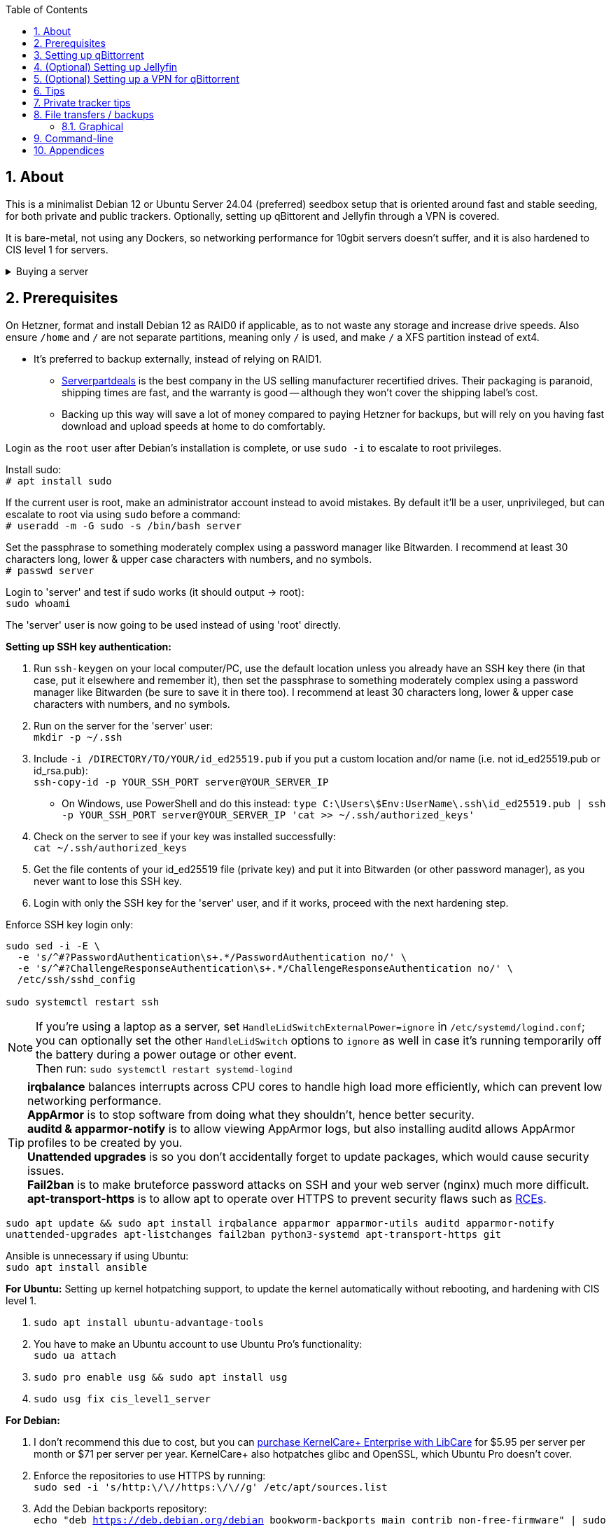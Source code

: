 :experimental:
:imagesdir: images
:toc:
:toclevels: 4
:sectnums:
ifdef::env-github[]
:icons:
:tip-caption: :bulb:
:note-caption: :information_source:
:important-caption: :heavy_exclamation_mark:
:caution-caption: :fire:
:warning-caption: :warning:
endif::[]

[[about]]
== About
This is a minimalist Debian 12 or Ubuntu Server 24.04 (preferred) seedbox setup that is oriented around fast and stable seeding, for both private and public trackers. Optionally, setting up qBittorent and Jellyfin through a VPN is covered.

It is bare-metal, not using any Dockers, so networking performance for 10gbit servers doesn't suffer, and it is also hardened to CIS level 1 for servers.

.Buying a server
[%collapsible]
====
For public (no VPN) and private trackers: https://hostingby.design/dedi-lsw-nl/[HBD's Leaseweb Netherlands] is your best bet.

For private trackers (can be used on public trackers with a VPN): Hetzner's https://www.hetzner.com/sb/#cpuType=Intel&additional=iNIC&location=FSN[Auction House dedicated servers] are preferred as it provides the best value; you get powerful hardware, a truly unlimited 1gbps line that is shared with nobody else, and good peering/routing.

For Hetzner, be sure to select an Intel CPU as it has an iGPU, which is useful for Jellyfin or Emby; avoid Xeons, they have worse IPC which will impact libtorrent's performance -- the most critical part of qBittorrent, as it's effectively an interface for libttorrent.

* AMD CPUs are better value if you never use streaming services (Jellyfin or Emby).

* Select the FSN or NBG location for better peering, and use an Intel iNIC as it uses less CPU than alternative network cards, and can handle a high number of global connections via libtorrent.

If you're paranoid about DDoS attacks, get an OVH unmetered from https://www.ovhcloud.com/en/bare-metal/prices/?display=list&storage=SATA&storage_volume=2000%7C22000[their website], and also check what https://discord.gg/7Gv8tdM[Andy10gbit on Discord] has to offer for OVH servers. Do note that OVH is significantly more expensive than Hetzner.

====


[[prerequisites]]
== Prerequisites
On Hetzner, format and install Debian 12 as RAID0 if applicable, as to not waste any storage and increase drive speeds. Also ensure `/home` and `/` are not separate partitions, meaning only `/` is used, and make `/` a XFS partition instead of ext4.

* It's preferred to backup externally, instead of relying on RAID1.
** https://serverpartdeals.com/collections/manufacturer-recertified-hdd[Serverpartdeals] is the best company in the US selling manufacturer recertified drives. Their packaging is paranoid, shipping times are fast, and the warranty is good -- although they won't cover the shipping label's cost.
** Backing up this way will save a lot of money compared to paying Hetzner for backups, but will rely on you having fast download and upload speeds at home to do comfortably.

Login as the `root` user after Debian's installation is complete, or use `sudo -i` to escalate to root privileges.

Install sudo: +
`# apt install sudo`

If the current user is root, make an administrator account instead to avoid mistakes. By default it'll be a user, unprivileged, but can escalate to root via using `sudo` before a command: +
`# useradd -m -G sudo -s /bin/bash server`

Set the passphrase to something moderately complex using a password manager like Bitwarden. I recommend at least 30 characters long, lower & upper case characters with numbers, and no symbols. +
`# passwd server`

Login to 'server' and test if sudo works (it should output -> root): +
`sudo whoami`

The 'server' user is now going to be used instead of using 'root' directly.

// Do this before hardening via dev-sec, otherwise they'll be locked out.
.*Setting up SSH key authentication:*
. Run `ssh-keygen` on your local computer/PC, use the default location unless you already have an SSH key there (in that case, put it elsewhere and remember it), then set the passphrase to something moderately complex using a password manager like Bitwarden (be sure to save it in there too). I recommend at least 30 characters long, lower & upper case characters with numbers, and no symbols.

. Run on the server for the 'server' user: +
`mkdir -p ~/.ssh`

. Include `-i /DIRECTORY/TO/YOUR/id_ed25519.pub` if you put a custom location and/or name (i.e. not id_ed25519.pub or id_rsa.pub): +
`ssh-copy-id -p YOUR_SSH_PORT server@YOUR_SERVER_IP`
- On Windows, use PowerShell and do this instead: `type C:\Users\$Env:UserName\.ssh\id_ed25519.pub | ssh -p YOUR_SSH_PORT server@YOUR_SERVER_IP 'cat >> ~/.ssh/authorized_keys'`

. Check on the server to see if your key was installed successfully: +
`cat ~/.ssh/authorized_keys`

. Get the file contents of your id_ed25519 file (private key) and put it into Bitwarden (or other password manager), as you never want to lose this SSH key.

. Login with only the SSH key for the 'server' user, and if it works, proceed with the next hardening step.

.Enforce SSH key login only:
----
sudo sed -i -E \
  -e 's/^#?PasswordAuthentication\s+.*/PasswordAuthentication no/' \
  -e 's/^#?ChallengeResponseAuthentication\s+.*/ChallengeResponseAuthentication no/' \
  /etc/ssh/sshd_config

sudo systemctl restart ssh
----

NOTE: If you're using a laptop as a server, set `HandleLidSwitchExternalPower=ignore` in `/etc/systemd/logind.conf`; you can optionally set the other `HandleLidSwitch` options to `ignore` as well in case it's running temporarily off the battery during a power outage or other event. +
Then run: `sudo systemctl restart systemd-logind`

TIP: *irqbalance* balances interrupts across CPU cores to handle high load more efficiently, which can prevent low networking performance. +
*AppArmor* is to stop software from doing what they shouldn't, hence better security. +
*auditd & apparmor-notify* is to allow viewing AppArmor logs, but also installing auditd allows AppArmor profiles to be created by you. +
*Unattended upgrades* is so you don't accidentally forget to update packages, which would cause security issues. +
*Fail2ban* is to make bruteforce password attacks on SSH and your web server (nginx) much more difficult. +
*apt-transport-https* is to allow apt to operate over HTTPS to prevent security flaws such as https://justi.cz/security/2019/01/22/apt-rce.html[RCEs].

`sudo apt update && sudo apt install irqbalance apparmor apparmor-utils auditd apparmor-notify unattended-upgrades apt-listchanges fail2ban python3-systemd apt-transport-https git`

Ansible is unnecessary if using Ubuntu: +
`sudo apt install ansible`

.*For Ubuntu:* Setting up kernel hotpatching support, to update the kernel automatically without rebooting, and hardening with CIS level 1.
. `sudo apt install ubuntu-advantage-tools`
. You have to make an Ubuntu account to use Ubuntu Pro's functionality: +
`sudo ua attach`
. `sudo pro enable usg && sudo apt install usg`
. `sudo usg fix cis_level1_server`

.*For Debian:* +
. I don't recommend this due to cost, but you can https://tuxcare.com/blog/how-to-try-or-purchase-kernelcare-2-different-ways/[purchase KernelCare+ Enterprise with LibCare] for $5.95 per server per month or $71 per server per year. KernelCare+ also hotpatches glibc and OpenSSL, which Ubuntu Pro doesn't cover.

. Enforce the repositories to use HTTPS by running: +
`sudo sed -i 's/http:\/\//https:\/\//g' /etc/apt/sources.list`

. Add the Debian backports repository: +
`echo "deb https://deb.debian.org/debian bookworm-backports main contrib non-free-firmware" | sudo tee /etc/apt/sources.list.d/bookworm-backports.list`

. Then run: +
`sudo apt update`

Ensure security updates are automatically downloaded and installed: +
`sudo dpkg-reconfigure unattended-upgrades`

Sudo edit `/etc/fstab` and add "noatime" to the ext4 or XFS partition: +
image:fstab.png[Fstab configuration with noatime]

.Setup the firewall using Hetzner or OVH's console:
- Allow incoming TCP port 22 (or your custom SSH port).
- Allow incoming and outgoing TCP port 443.
- Allow incoming TCP port 80 (only if using a custom domain, as Certbot uses it to verify the domain).

NOTE: If you don't have a way to configure the firewall from your server provider, use UFW instead: + 
`sudo apt install ufw` +
`sudo ufw allow SSH_PORT_HERE/tcp` +
`sudo ufw allow http` +
`sudo ufw allow https` + 
`sudo ufw default deny incoming && sudo ufw default allow outgoing && sudo ufw enable`

TIP: A custom SSH port is required if running the server through a VPN to prevent DMCA notices; you would edit the `Port` from `/etc/ssh/sshd_config` for this.

.*For Debian:* Install what we'll use to automatically harden: +
`sudo ansible-galaxy install git+https://github.com/ansible-lockdown/DEBIAN12-CIS.git`

- Edit: `~/harden.yml`:
```yaml
- name: CIS level 1 server hardening
  hosts: localhost
  roles:
    - role: DEBIAN12-CIS
      tags:
        - level1-server
```

- Now we automatically harden: +
`sudo ansible-playbook ~/harden.yml --skip-tags "aide"`

NOTE: You can try your luck at configuring https://en.wikipedia.org/wiki/Advanced_Intrusion_Detection_Environment[AIDE], but it's likely to freeze. If it does, press kbd:[Ctrl + c] to exit out of ansible-playbook: `sudo ansible-playbook ~/harden.yml`

.*Sudo edit `/etc/default/grub`*:
. Remove `nomodeset` to allow the Intel iGPU to run, which is desirable for Jellyfin or Emby.
** Also run: `sudo sed -i 's/^blacklist i915/#&/' /etc/modprobe.d/blacklist-hetzner.conf`

. Add the kernel command line options from the https://kernsec.org/wiki/index.php/Kernel_Self_Protection_Project/Recommended_Settings#kernel_command_line_options[Kernel Self Protection Project], and include the x86_64 options too. I would recommend using the "slow" options at first, to see if your server can handle it.

- To make it easy (please check the KSPP link and compare): +
`hardened_usercopy=1 init_on_alloc=1 init_on_free=1 randomize_kstack_offset=on page_alloc.shuffle=1 slab_nomerge pti=on iommu.passthrough=0 iommu.strict=1 mitigations=auto vsyscall=none vdso32=0 cfi=kcfi`

. Generate the new boot configuration: +
`sudo grub-mkconfig -o /boot/grub/grub.cfg`

Sudo edit `/etc/sysctl.d/99-custom.conf`; note that these settings might be wasteful on 1gbps servers, but there shouldn't be a perceivable negative impact from it:

```
# Don't save core dumps anywhere for better security, and less disk usage.
kernel.core_pattern = /dev/null

# Block processes with setuid from ignoring 'kernel.core_pattern'
fs.suid_dumpable = 0

# The fq (fair queueing) qdisc is recommended for BBR, instead of the default fq_codel
net.core.default_qdisc = fq

# Keep network throughput consistently high even with packet loss,
# at the cost of a little maximum upload burst
net.ipv4.tcp_congestion_control = bbr

# Use TCP Fast Open for both incoming and outgoing connections to reduce latency
net.ipv4.tcp_fastopen = 3

# Ensure MTU is valid to prevent stuck connections; very useful on misconfigured networks:
# https://blog.cloudflare.com/path-mtu-discovery-in-practice/
net.ipv4.tcp_mtu_probing = 1

# Allow TCP with buffers up to 16MB
net.core.rmem_default = 16777216
net.core.rmem_max = 16777216
net.core.wmem_default = 16777216
net.core.wmem_max = 16777216
net.core.optmem_max = 16777216

# Increase Linux autotuning TCP buffer limit to 64MB
net.ipv4.tcp_rmem = 4096 524288 67108864
net.ipv4.tcp_wmem = 4096 524288 67108864

# Don't swap to disk while the memory is not overloaded
vm.swappiness = 1

# Reduce TCP performance spikes by disabling timestamps
net.ipv4.tcp_timestamps = 0

# Done so TCP doesn't run out of memory
net.ipv4.tcp_mem = 3145728 4194304 6291456

# Protect against TCP TIME-WAIT assassination, which increases socket re-use
net.ipv4.tcp_rfc1337 = 1

# Allow 3/4 of available free memory in the receive buffer
net.ipv4.tcp_adv_win_scale = 2

# Allow ping to be ran under a normal user, fixing "Operation not permitted"
net.ipv4.ping_group_range = 0 1000

kernel.sched_autogroup_enabled = 0

net.core.netdev_budget = 209715
net.core.netdev_max_backlog = 3145728
net.core.somaxconn = 50000

net.ipv4.ip_local_port_range = 1024 65535
net.ipv4.tcp_max_syn_backlog = 8192
net.ipv4.tcp_orphan_retries = 2
net.ipv4.tcp_retries2 = 8
net.ipv4.tcp_slow_start_after_idle = 0
net.ipv4.tcp_syn_retries = 2
net.ipv4.tcp_synack_retries = 2
net.ipv4.tcp_tw_reuse = 1
net.ipv4.tcp_workaround_signed_windows = 1

vm.min_free_kbytes = 524288
vm.zone_reclaim_mode = 1
```

NOTE: You can skip Swizzin installation if you already have it, for example, through hostingby.design's Swizzin OS template. +
hostingby.design and Andy10gbit would in that case already have qBittorrent using libtorrent v1.2.x installed.

.Install Swizzin, which are high-quality automation scripts to make administrating a seedbox easier; through which we *install qBittorrent and optionally Emby*
[%collapsible]
====

Use libtorrent v1.2.x instead of v2, as v2 has issues with disk performance / caching. +
`$ sudo -i` +
`# export libtorrent_github_tag=RC_1_2`

Retreive then run Swizzin: +
`# bash <(wget -qO - s5n.sh) && . ~/.bashrc`

.Through Swizzin, install the following:
* panel
* nginx
* qbittorrent -> use the latest version
* jellyfin (only if you're streaming movies / TV shows)

See https://swizzin.ltd/getting-started/box-basics[here] for how to interact with Swizzin after its installation.

Exit the root user: +
`# exit`

''''

====

// fail2ban is done after nginx is installed so it doesn't error on [nginx-http-auth].
.*Setting up fail2ban for anti-bruteforcing:*
- The following steps are required to make fail2ban work: +
`echo "sshd_backend = systemd" | sudo tee -a /etc/fail2ban/paths-debian.conf`

- Sudo edit `/etc/fail2ban/fail2ban.local`: +
```
[DEFAULT]
allowipv6 = auto
backend = systemd
banaction = ufw
banaction_allports = ufw
bantime = 2h
ignoreip = 127.0.0.1/8
logtarget = SYSTEMD-JOURNAL
maxretry = 5
```

- Sudo edit `/etc/fail2ban/jail.local`: +
```
[sshd]
enabled = true
port = YOUR_SSH_PORT_LIKELY_22

[nginx-http-auth]
enabled = true
port = http,https
logpath = %(nginx_error_log)s
```

- `sudo systemctl restart fail2ban`

.*Additional hardening via AppArmor:* +
. `sudo apt install -t bookworm-backports golang-go`

. Optimize AppArmor for the loading of thousands of profiles: +
`echo 'write-cache' | sudo tee -a /etc/apparmor/parser.conf` +
`echo 'Optimize=compress-fast' | sudo tee -a /etc/apparmor/parser.conf`

. Follow https://apparmor.pujol.io/install/[AppArmor.d's official instructions] on installing additional AppArmor profiles.

. If there is a broken AppArmor profile, remove it, such as +
`sudo rm /etc/apparmor.d/home.tor-browser.firefox`.

. Sudo edit `/etc/apparmor.d/qbittorrent-nox` and add the following line (that contains @{HOME}): +
image:qbittorrent apparmor.png[] +
Remove `/storage/` if not applicable.

. Now we can enforce AppArmor profiles for our web-facing applications: +
`sudo aa-enforce -d /etc/apparmor.d qbittorrent-nox php-fpm sshd`

Restart the server to apply our GRUB and sysctl changes: +
`sudo systemctl reboot`

[[qbittorrent-setup]]
== Setting up qBittorrent
Open the Swizzin panel, which should be on the root of your IP such as https://EXAMPLE_EXTERNAL_IP.

Click the Gear icon to go into the settings.

.*Downloads*
- Default save path: `/home/YOUR_SWIZZIN_USER/torrents/qbittorrent`
** Use `/home/YOUR_SWIZZIN_USER/storage/torrents/qbittorrent` if on a hostingby.design server with both SSDs and HDDs.
- Default Torrent Management Mode: Automatic
** This is so you can download torrents based on category and have them be separated into their own sub-folder. For example: the category "mam" -> `/home/YOUR_SWIZZIN_USER/torrents/qbittorrent/mam`.

.*Connection*
- Peer connection protocol: TCP
- Use UPnP / NAT-PMP port forwarding from my router: ON
- Uncheck all under Connections Limits!
- `sudo ufw allow YOUR_PORT_FOR_INCOMING_CONNECTIONS/tcp`

.*BitTorrent*
- Encryption mode: Allow encryption
- If using private trackers, uncheck all under Privacy, and NEVER enable anonymous mode.
- Uncheck all under Torrent Queueing and Seeding Limits!

.For 1gbit servers such as Hetzner
[%collapsible]
====

.*Advanced*
- File pool size: 5000
- Outstanding memory when checking torrents: 1024
** 512 if not using Hetzner / limited RAM such as 16GB.
- Disk cache: -1
** 1024 to play it safe, or 0 if you experience memory leaks / 90-100% RAM usage.
- Disk cache expiry: 60
- Disk IO type: Default
- Disk IO read mode: Enable OS Cache
- Disk IO write mode: Enable OS Cache
- Coalesce reads and writes: OFF
- Use piece extent affinity: ON
- Send upload piece suggestions: ON
- Send buffer watermark: 5120
- Send buffer low watermark: 512
- Send buffer watermark factor: Between 200-250, adjust as needed
- Outgoing connections per second: 50 (increase to 75 if racing on REDacted)
- Socket backlog size: 1000
- Type of service (ToS) for connections to peers: 128
- μTP-TCP mixed mode algorithm: Prefer TCP
- Support IDN: ON
- Allow multiple connections from the same IP address: ON
- Validate HTTPS tracker certificate: OFF
- Server-side request forgery (SSRF) mitigation: ON
- Upload slots behaviour: Fixed Slots
- Upload choking algorithm: Fastest Upload
- Always announce to all trackers in a tier: OFF
- Always announce to all tiers: ON
- Max concurrent HTTP announces: 50
** Only use 75 if experiencing announce issues with a very high amount of torrents loaded.
- Peer turnover disconnect percentage: 0
- Peer turnover threshold percentage: 90
- Peer turnover disconnect interval: 30
- Max outstanding requests to a single peer: 500

====

.For 10gbit servers
[%collapsible]
====

.*Advanced*
- File pool size: 250000
- Outstanding memory when checking torrents: 1024
** 512 on limited RAM such as 16GB.
- Disk cache: -1
** 1024 to play it safe, or 0 if you experience memory leaks / 90-100% RAM usage.
- Disk cache expiry: 60
- Disk IO type: Default
- Disk IO read mode: Enable OS Cache
- Disk IO write mode: Enable OS Cache
- Coalesce reads and writes: OFF
- Use piece extent affinity: ON
- Send upload piece suggestions: ON
- Send buffer watermark: 20480
- Send buffer low watermark: 2048
- Send buffer watermark factor: 250
- Outgoing connections per second: 50 (increase to 75 if racing on REDacted)
- Socket backlog size: 1500
- Type of service (ToS) for connections to peers: 128
- μTP-TCP mixed mode algorithm: Prefer TCP
- Support IDN: ON
- Allow multiple connections from the same IP address: ON
- Validate HTTPS tracker certificate: OFF
- Server-side request forgery (SSRF) mitigation: ON
- Upload slots behaviour: Fixed Slots
- Upload choking algorithm: Fastest Upload
- Always announce to all trackers in a tier: OFF
- Always announce to all tiers: ON
- Max concurrent HTTP announces: 50
** Only use 75 if experiencing announce issues with a very high amount of torrents loaded.
- Peer turnover disconnect percentage: 0
- Peer turnover threshold percentage: 90
- Peer turnover disconnect interval: 30
- Max outstanding requests to a single peer: 500

====

[[jellyfin-setup]]
== (Optional) Setting up Jellyfin

Before running this command, make sure `sudo box install jellyfin` was already ran. +
This command is to ensure the database isn't corrupted, which would result in a "502 Bad Gateway": +
`sudo apt purge jellyfin jellyfin-server jellyfin-web jellyfin-ffmpeg7 && sudo box remove jellyfin && sudo box install jellyfin`

Ensure Emby is not installed alongside Jellyfin, otherwise there'll be port conflicts!

Now during the setup of Jellyfin, your movies directory would likely be `/home/user01/torrents/qbittorrent` (replace user01 with your username).


[[vpn-setup]]
== (Optional) Setting up a VPN for qBittorrent

This is to avoid complaints to Hetzner that would get your server shut down, which will always happen on public trackers, but are rare on private trackers.

WARNING: This will slow down 10gbit servers to around 1.2gbit.

.Instructions
[%collapsible]
====

Here we're going to use https://airvpn.org[AirVPN]; their servers are reliable, fast, and support port forwarding which is a requirement. I've personally used them since 2016, and struggled to find better VPNs when needing port forwarding.

`sudo ufw route allow in on wg0; sudo ufw allow 1637/udp`

Open AirVPN's website, go to "Client Area", then "VPN Devices -> Manage". Here you assign a new device with whatever name you want; personally I'd name it "Hetzner".

Go back into "Client Area", then go to "Config Generator".

* Choose "Linux" as the OS, click the slider for "Wireguard UDP 1637", then select your device. Now pick a server that has a 20000mbit/s (10gbps up and down) link; for Germany, their Netherlands servers are most suitable, while for Finland it would be Sweden.
- At the bottom of the page, click "Generate".

Rename the generated VPN file to "wg0" ("wg0.conf" if you enabled file extensions in your OS).

Edit "wg0.conf":

* Change the `MTU` to 1420.
* Remove the line containing `PersistentKeepalive`.

Install Wireguard on the server: +
`sudo apt install wireguard resolvconf`

Sudo edit `/opt/swizzin/swizzin.cfg` and add `FORMS_LOGIN = False`

NOTE: This is required to login to the Swizzin panel when using alternative ports.

Move "wg0.conf" to `/etc/wireguard`; use an SFTP program such as https://filezilla-project.org/[FileZilla] if you need to.

Sudo edit `/etc/nginx/sites-enabled/default`

- Change the listen port from 443 to a port you have forwarded in AirVPN, note that the port and local port cannot differ on AirVPN's website. 

Using your Swizzin user, edit `~/.config/qBittorrent/qBittorrent.conf`:

- Change `WebUI\LocalHostAuth` to *false*.
** It's safe to bypass the localhost login requirement since Nginx protects this page already with a login.

Sudo edit `/etc/ssh/sshd_config`, and change the Port to one you've port forwarded with AirVPN, note that again, the port and local port cannot differ on AirVPN's website.

As root: +
`sudo systemctl restart ssh nginx panel qbittorrent@YOUR_SWIZZIN_USER`

Enable the VPN on the server: +
`sudo wg-quick up wg0`

Open the qBittorrent UI, likely https://example.airdns.org:12345

Click the Gear icon to go into the settings.

.*Advanced*
* Network interface: wg0

====

[[tips]]
== Tips
Check your successful server logins occassionally with: +
`sudo last -w -F`

View the AppArmor denials for 1 day: +
`sudo aa-notify -s 1 -v`

Reload an AppArmor profile after changing it: +
`sudo aa-enforce THE_PROFILE`

Monitor system resources live; run without `sudo` to view the current user's processes only: +
`sudo htop`

[[private-tracker-tips]]
== Private tracker tips
.*Myanonamouse*

Setting a dynamic seedbox IP: + 

Your username -> Preferences -> Security -> Create session with the IP -> go back to Security -> then click "Allow session to set dynamic seedbox IP": +
image:MAM allow dynamic.png[] +
image:MAM cookie.png[MAM cookie configuration]

[[file-transfers]]
== File transfers / backups
There are three good options, two graphical, one command-line, depending on what you're comfortable with.

=== Graphical

.https://syncthing.net/[Syncthing]
* This is an okay option for syncing across drives or servers, the downside is the long wait time for a first folder scan.
- `sudo box install syncthing` on the server(s).

.https://filezilla-project.org/[FileZilla]
- This is the fastest SFTP client for downloads; given the following option is set to 10: +
image:simultaneous transfers.png[Simultaneous transfers setting in FileZilla]

== Command-line

.rsync
- On the server (example is of moving all files under `/home/EXAMPLE_USER/torrents/qbittorrent/` to IP 31.3.3.7 on SSH port 6969): + 
`rsync --progress -atvz /home/EXAMPLE_USER/torrents/qbittorrent/* -e 'ssh -p 6969' EXAMPLE_USER@31.3.3.7:/home/EXAMPLE_USER/torrents/qbittorrent`

[[appendices]]
== Appendices

.Learning resources used
. hostingby.design's server templates.
. ofnir & imabee's advice on qBittorrent settings.
. https://www.emqx.com/en/blog/emqx-performance-tuning-tcp-syn-queue-and-accept-queue
. https://blog.cloudflare.com/optimizing-tcp-for-high-throughput-and-low-latency
. https://fasterdata.es.net/host-tuning/linux/
. https://learn.microsoft.com/en-us/azure/virtual-network/virtual-network-tcpip-performance-tuning
. https://docs.redhat.com/en/documentation/red_hat_enterprise_linux/9/html/monitoring_and_managing_system_status_and_performance/tuning-the-network-performance_monitoring-and-managing-system-status-and-performance
. https://madaidans-insecurities.github.io/guides/linux-hardening.html
. https://blog.cloudflare.com/path-mtu-discovery-in-practice/
